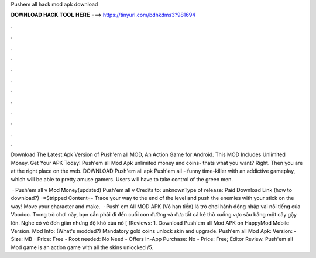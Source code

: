 Pushem all hack mod apk download



𝐃𝐎𝐖𝐍𝐋𝐎𝐀𝐃 𝐇𝐀𝐂𝐊 𝐓𝐎𝐎𝐋 𝐇𝐄𝐑𝐄 ===> https://tinyurl.com/bdhkdms3?981694



.



.



.



.



.



.



.



.



.



.



.



.

Download The Latest Apk Version of Push'em all MOD, An Action Game for Android. This MOD Includes Unlimited Money. Get Your APK Today! Push'em all Mod Apk unlimited money and coins- thats what you want? Right. Then you are at the right place on the web. DOWNLOAD Push'em all apk  Push'em all - funny time-killer with an addictive gameplay, which will be able to pretty amuse gamers. Users will have to take control of the green men.

 · Push'em all v Mod Money(updated) Push'em all v Credits to: unknownType of release: Paid Download Link (how to download?) -=Stripped Content=- Trace your way to the end of the level and push the enemies with your stick on the way! Move your character and make.  · Push’ em All MOD APK (Vô hạn tiền) là trò chơi hành động nhập vai nổi tiếng của Voodoo. Trong trò chơi này, bạn cần phải đi đến cuối con đường và đưa tất cả kẻ thù xuống vực sâu bằng một cây gậy lớn. Nghe có vẻ đơn giản nhưng độ khó của nó [ ]Reviews: 1. Download Push'em all Mod APK on HappyMod Mobile Version. Mod Info: (What's modded?) Mandatory gold coins unlock skin and upgrade. Push'em all Mod Apk: Version: - Size: MB - Price: Free - Root needed: No Need - Offers In-App Purchase: No - Price: Free; Editor Review. Push'em all Mod game is an action game with all the skins unlocked /5.
